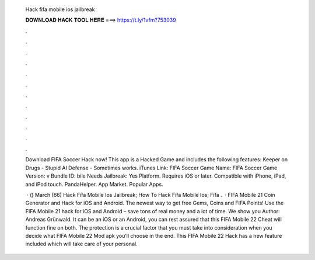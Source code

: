   Hack fifa mobile ios jailbreak
  
  
  
  𝐃𝐎𝐖𝐍𝐋𝐎𝐀𝐃 𝐇𝐀𝐂𝐊 𝐓𝐎𝐎𝐋 𝐇𝐄𝐑𝐄 ===> https://t.ly/1vfm?753039
  
  
  
  .
  
  
  
  .
  
  
  
  .
  
  
  
  .
  
  
  
  .
  
  
  
  .
  
  
  
  .
  
  
  
  .
  
  
  
  .
  
  
  
  .
  
  
  
  .
  
  
  
  .
  
  Download FIFA Soccer Hack now! This app is a Hacked Game and includes the following features: Keeper on Drugs - Stupid AI Defense - Sometimes works. iTunes Link: ‎FIFA Soccer Game Name: FIFA Soccer Game Version: v Bundle ID: bile Needs Jailbreak: Yes Platform. Requires iOS or later. Compatible with iPhone, iPad, and iPod touch. PandaHelper. App Market. Popular Apps.
  
   · () March (66)  Hack Fifa Mobile Ios Jailbreak;  How To Hack Fifa Mobile Ios;  Fifa .  · FIFA Mobile 21 Coin Generator and Hack for iOS and Android. The newest way to get free Gems, Coins and FIFA Points! Use the FIFA Mobile 21 hack for iOS and Android – save tons of real money and a lot of time. We show you Author: Andreas Grünwald. It can be an iOS or an Android, you can rest assured that this FIFA Mobile 22 Cheat will function fine on both. The protection is a crucial factor that you must take into consideration when you decide what FIFA Mobile 22 Mod apk you’ll choose in the end. This FIFA Mobile 22 Hack has a new feature included which will take care of your personal.
